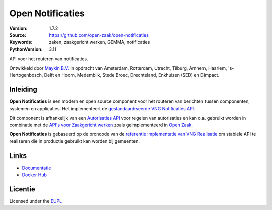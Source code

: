 =================
Open Notificaties
=================

:Version: 1.7.2
:Source: https://github.com/open-zaak/open-notificaties
:Keywords: zaken, zaakgericht werken, GEMMA, notificaties
:PythonVersion: 3.11

|build-status| |docs| |coverage| |black| |docker|

API voor het routeren van notificaties.

Ontwikkeld door `Maykin B.V.`_ in opdracht van Amsterdam, Rotterdam,
Utrecht, Tilburg, Arnhem, Haarlem, 's-Hertogenbosch, Delft en Hoorn,
Medemblik, Stede Broec, Drechteland, Enkhuizen (SED) en Dimpact.

Inleiding
=========

**Open Notificaties** is een modern en open source component voor het routeren van
berichten tussen componenten, systemen en applicaties. Het implementeert de
`gestandaardiseerde VNG Notificaties API`_.

Dit component is afhankelijk van een `Autorisaties API`_ voor regelen van autorisaties
en kan o.a. gebruikt worden in combinatie met de `API's voor Zaakgericht werken`_ zoals
geimplementeerd in `Open Zaak`_.

.. _`gestandaardiseerde VNG Notificaties API`: https://vng-realisatie.github.io/gemma-zaken/standaard/notificaties/
.. _`API's voor Zaakgericht werken`: https://vng-realisatie.github.io/gemma-zaken/
.. _`Open Zaak`: https://github.com/open-zaak/open-zaak
.. _`Autorisaties API`: https://vng-realisatie.github.io/gemma-zaken/standaard/autorisaties/

**Open Notificaties** is gebaseerd op de broncode van de
`referentie implementatie van VNG Realisatie`_ om stabiele API te realiseren die in 
productie gebruikt kan worden bij gemeenten.

.. _`referentie implementatie van VNG Realisatie`: https://github.com/VNG-Realisatie/gemma-zaken

Links
=====

* `Documentatie`_
* `Docker Hub`_

.. _`Documentatie`: https://open-notificaties.readthedocs.io/en/latest/
.. _`Docker Hub`: https://hub.docker.com/u/openzaak

Licentie
========

Licensed under the EUPL_

.. _EUPL: LICENSE.md
.. _Maykin B.V.: https://www.maykinmedia.nl

.. |build-status| image:: https://github.com/open-zaak/open-notificaties/workflows/Run%20CI/badge.svg
    :alt: Build status
    :target: https://github.com/open-zaak/open-notificaties/actions?query=workflow%3A%22Run+CI%22

.. |docs| image:: https://readthedocs.org/projects/open-notificaties/badge/?version=latest
    :target: https://open-notificaties.readthedocs.io/en/latest/?badge=latest
    :alt: Documentation Status

.. |coverage| image:: https://codecov.io/github/open-zaak/open-notificaties/branch/main/graphs/badge.svg?branch=main
    :alt: Coverage
    :target: https://codecov.io/gh/open-zaak/open-notificaties

.. |black| image:: https://img.shields.io/badge/code%20style-black-000000.svg
    :target: https://github.com/psf/black

.. |docker| image:: https://img.shields.io/docker/image-size/openzaak/open-notificaties
    :target: https://hub.docker.com/r/openzaak/open-notificaties


